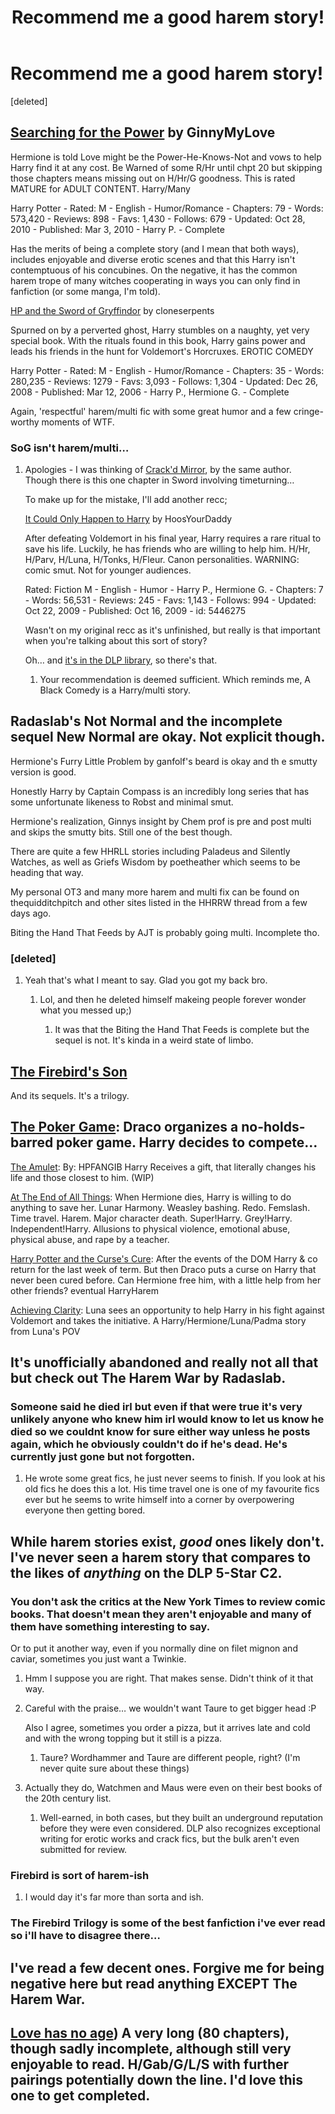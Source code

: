 #+TITLE: Recommend me a good harem story!

* Recommend me a good harem story!
:PROPERTIES:
:Score: 9
:DateUnix: 1422412585.0
:DateShort: 2015-Jan-28
:FlairText: Request
:END:
[deleted]


** [[http://www.fanfiction.net/s/5790760/1/Searching-For-The-Power][Searching for the Power]] by GinnyMyLove

Hermione is told Love might be the Power-He-Knows-Not and vows to help Harry find it at any cost. Be Warned of some R/Hr until chpt 20 but skipping those chapters means missing out on H/Hr/G goodness. This is rated MATURE for ADULT CONTENT. Harry/Many

Harry Potter - Rated: M - English - Humor/Romance - Chapters: 79 - Words: 573,420 - Reviews: 898 - Favs: 1,430 - Follows: 679 - Updated: Oct 28, 2010 - Published: Mar 3, 2010 - Harry P. - Complete

Has the merits of being a complete story (and I mean that both ways), includes enjoyable and diverse erotic scenes and that this Harry isn't contemptuous of his concubines. On the negative, it has the common harem trope of many witches cooperating in ways you can only find in fanfiction (or some manga, I'm told).

[[http://www.fanfiction.net/s/2841153/1/Harry-Potter-and-the-Sword-of-Gryffindor][HP and the Sword of Gryffindor]] by cloneserpents

Spurned on by a perverted ghost, Harry stumbles on a naughty, yet very special book. With the rituals found in this book, Harry gains power and leads his friends in the hunt for Voldemort's Horcruxes. EROTIC COMEDY

Harry Potter - Rated: M - English - Humor/Romance - Chapters: 35 - Words: 280,235 - Reviews: 1279 - Favs: 3,093 - Follows: 1,304 - Updated: Dec 26, 2008 - Published: Mar 12, 2006 - Harry P., Hermione G. - Complete

Again, 'respectful' harem/multi fic with some great humor and a few cringe-worthy moments of WTF.
:PROPERTIES:
:Author: wordhammer
:Score: 6
:DateUnix: 1422416612.0
:DateShort: 2015-Jan-28
:END:

*** SoG isn't harem/multi...
:PROPERTIES:
:Score: 2
:DateUnix: 1422486831.0
:DateShort: 2015-Jan-29
:END:

**** Apologies - I was thinking of [[http://www.fanfiction.net/s/4045539/1/Crack-d-Mirror][Crack'd Mirror]], by the same author. Though there is this one chapter in Sword involving timeturning...

To make up for the mistake, I'll add another recc;

[[http://www.fanfiction.net/s/5446275/1/It-Could-Only-Happen-to-Harry][It Could Only Happen to Harry]] by HoosYourDaddy

After defeating Voldemort in his final year, Harry requires a rare ritual to save his life. Luckily, he has friends who are willing to help him. H/Hr, H/Parv, H/Luna, H/Tonks, H/Fleur. Canon personalities. WARNING: comic smut. Not for younger audiences.

Rated: Fiction M - English - Humor - Harry P., Hermione G. - Chapters: 7 - Words: 56,531 - Reviews: 245 - Favs: 1,143 - Follows: 994 - Updated: Oct 22, 2009 - Published: Oct 16, 2009 - id: 5446275

Wasn't on my original recc as it's unfinished, but really is that important when you're talking about this sort of story?

Oh... and [[http://forums.darklordpotter.net/showthread.php?t=13999][it's in the DLP library]], so there's that.
:PROPERTIES:
:Author: wordhammer
:Score: 2
:DateUnix: 1422494215.0
:DateShort: 2015-Jan-29
:END:

***** Your recommendation is deemed sufficient. Which reminds me, A Black Comedy is a Harry/multi story.
:PROPERTIES:
:Score: 2
:DateUnix: 1422495646.0
:DateShort: 2015-Jan-29
:END:


** Radaslab's Not Normal and the incomplete sequel New Normal are okay. Not explicit though.

Hermione's Furry Little Problem by ganfolf's beard is okay and th e smutty version is good.

Honestly Harry by Captain Compass is an incredibly long series that has some unfortunate likeness to Robst and minimal smut.

Hermione's realization, Ginnys insight by Chem prof is pre and post multi and skips the smutty bits. Still one of the best though.

There are quite a few HHRLL stories including Paladeus and Silently Watches, as well as Griefs Wisdom by poetheather which seems to be heading that way.

My personal OT3 and many more harem and multi fix can be found on thequidditchpitch and other sites listed in the HHRRW thread from a few days ago.

Biting the Hand That Feeds by AJT is probably going multi. Incomplete tho.
:PROPERTIES:
:Score: 3
:DateUnix: 1422488538.0
:DateShort: 2015-Jan-29
:END:

*** [deleted]
:PROPERTIES:
:Score: 2
:DateUnix: 1422552335.0
:DateShort: 2015-Jan-29
:END:

**** Yeah that's what I meant to say. Glad you got my back bro.
:PROPERTIES:
:Score: 1
:DateUnix: 1422580709.0
:DateShort: 2015-Jan-30
:END:

***** Lol, and then he deleted himself makeing people forever wonder what you messed up;)
:PROPERTIES:
:Author: KayanRider
:Score: 2
:DateUnix: 1424027167.0
:DateShort: 2015-Feb-15
:END:

****** It was that the Biting the Hand That Feeds is complete but the sequel is not. It's kinda in a weird state of limbo.
:PROPERTIES:
:Score: 2
:DateUnix: 1424033646.0
:DateShort: 2015-Feb-16
:END:


** [[https://www.fanfiction.net/s/8629685/1/Firebird-s-Son-Book-I-of-the-Firebird-Trilogy][The Firebird's Son]]

And its sequels. It's a trilogy.
:PROPERTIES:
:Author: mlcor87
:Score: 3
:DateUnix: 1422495637.0
:DateShort: 2015-Jan-29
:END:


** [[https://www.fanfiction.net/s/4081016/1/The-Poker-Game][The Poker Game]]: Draco organizes a no-holds-barred poker game. Harry decides to compete...

[[https://www.fanfiction.net/s/10572117/1/The-Amulet][The Amulet]]: By: HPFANGIB Harry Receives a gift, that literally changes his life and those closest to him. (WIP)

[[https://www.fanfiction.net/s/8806745/1/At-The-End-Of-All-Things][At The End of All Things]]: When Hermione dies, Harry is willing to do anything to save her. Lunar Harmony. Weasley bashing. Redo. Femslash. Time travel. Harem. Major character death. Super!Harry. Grey!Harry. Independent!Harry. Allusions to physical violence, emotional abuse, physical abuse, and rape by a teacher.

[[https://www.fanfiction.net/s/6193196/1/Harry-Potter-the-Curse-s-Cure][Harry Potter and the Curse's Cure]]: After the events of the DOM Harry & co return for the last week of term. But then Draco puts a curse on Harry that never been cured before. Can Hermione free him, with a little help from her other friends? eventual HarryHarem

[[https://www.fanfiction.net/s/4960786/1/Achieving-Clarity][Achieving Clarity]]: Luna sees an opportunity to help Harry in his fight against Voldemort and takes the initiative. A Harry/Hermione/Luna/Padma story from Luna's POV
:PROPERTIES:
:Author: SymphonySamurai
:Score: 2
:DateUnix: 1422427626.0
:DateShort: 2015-Jan-28
:END:


** It's unofficially abandoned and really not all that but check out The Harem War by Radaslab.
:PROPERTIES:
:Score: 2
:DateUnix: 1422546279.0
:DateShort: 2015-Jan-29
:END:

*** Someone said he died irl but even if that were true it's very unlikely anyone who knew him irl would know to let us know he died so we couldnt know for sure either way unless he posts again, which he obviously couldn't do if he's dead. He's currently just gone but not forgotten.
:PROPERTIES:
:Score: 3
:DateUnix: 1422580927.0
:DateShort: 2015-Jan-30
:END:

**** He wrote some great fics, he just never seems to finish. If you look at his old fics he does this a lot. His time travel one is one of my favourite fics ever but he seems to write himself into a corner by overpowering everyone then getting bored.
:PROPERTIES:
:Score: 2
:DateUnix: 1422614602.0
:DateShort: 2015-Jan-30
:END:


** While harem stories exist, /good/ ones likely don't. I've never seen a harem story that compares to the likes of /anything/ on the DLP 5-Star C2.
:PROPERTIES:
:Author: tusing
:Score: 3
:DateUnix: 1422442436.0
:DateShort: 2015-Jan-28
:END:

*** You don't ask the critics at the New York Times to review comic books. That doesn't mean they aren't enjoyable and many of them have something interesting to say.

Or to put it another way, even if you normally dine on filet mignon and caviar, sometimes you just want a Twinkie.
:PROPERTIES:
:Author: wordhammer
:Score: 13
:DateUnix: 1422463444.0
:DateShort: 2015-Jan-28
:END:

**** Hmm I suppose you are right. That makes sense. Didn't think of it that way.
:PROPERTIES:
:Author: tusing
:Score: 6
:DateUnix: 1422467771.0
:DateShort: 2015-Jan-28
:END:


**** Careful with the praise... we wouldn't want Taure to get bigger head :P

Also I agree, sometimes you order a pizza, but it arrives late and cold and with the wrong topping but it still is a pizza.
:PROPERTIES:
:Author: kecskepasztor
:Score: 4
:DateUnix: 1422488613.0
:DateShort: 2015-Jan-29
:END:

***** Taure? Wordhammer and Taure are different people, right? (I'm never quite sure about these things)
:PROPERTIES:
:Author: sadrice
:Score: 1
:DateUnix: 1422854046.0
:DateShort: 2015-Feb-02
:END:


**** Actually they do, Watchmen and Maus were even on their best books of the 20th century list.
:PROPERTIES:
:Author: der1n1t1ator
:Score: 2
:DateUnix: 1422783743.0
:DateShort: 2015-Feb-01
:END:

***** Well-earned, in both cases, but they built an underground reputation before they were even considered. DLP also recognizes exceptional writing for erotic works and crack fics, but the bulk aren't even submitted for review.
:PROPERTIES:
:Author: wordhammer
:Score: 1
:DateUnix: 1422806162.0
:DateShort: 2015-Feb-01
:END:


*** Firebird is sort of harem-ish
:PROPERTIES:
:Score: 2
:DateUnix: 1422495335.0
:DateShort: 2015-Jan-29
:END:

**** I would day it's far more than sorta and ish.
:PROPERTIES:
:Score: 2
:DateUnix: 1422495744.0
:DateShort: 2015-Jan-29
:END:


*** The Firebird Trilogy is some of the best fanfiction i've ever read so i'll have to disagree there...
:PROPERTIES:
:Score: 1
:DateUnix: 1422546240.0
:DateShort: 2015-Jan-29
:END:


** I've read a few decent ones. Forgive me for being negative here but read anything EXCEPT The Harem War.
:PROPERTIES:
:Author: sprrllygoodatmathguy
:Score: 1
:DateUnix: 1422600734.0
:DateShort: 2015-Jan-30
:END:


** [[http://www.hpfanficarchive.com/stories/viewstory.php?sid=753&textsize=0&chapter=1][Love has no age]]) A very long (80 chapters), though sadly incomplete, although still very enjoyable to read. H/Gab/G/L/S with further pairings potentially down the line. I'd love this one to get completed.
:PROPERTIES:
:Author: Swan-Mills
:Score: 1
:DateUnix: 1422617178.0
:DateShort: 2015-Jan-30
:END:
